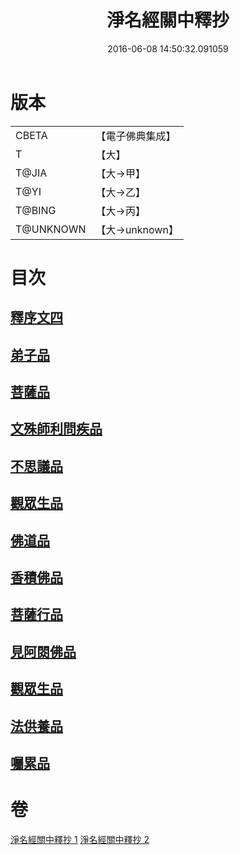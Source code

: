 #+TITLE: 淨名經關中釋抄 
#+DATE: 2016-06-08 14:50:32.091059

* 版本
 |     CBETA|【電子佛典集成】|
 |         T|【大】     |
 |     T@JIA|【大→甲】   |
 |      T@YI|【大→乙】   |
 |    T@BING|【大→丙】   |
 | T@UNKNOWN|【大→unknown】|

* 目次
** [[file:KR6i0097_001.txt::001-0508b28][釋序文四]]
** [[file:KR6i0097_002.txt::002-0518b19][弟子品]]
** [[file:KR6i0097_002.txt::002-0522a13][菩薩品]]
** [[file:KR6i0097_002.txt::002-0524c6][文殊師利問疾品]]
** [[file:KR6i0097_002.txt::002-0527c2][不思議品]]
** [[file:KR6i0097_002.txt::002-0528b23][觀眾生品]]
** [[file:KR6i0097_002.txt::002-0529b23][佛道品]]
** [[file:KR6i0097_002.txt::002-0532b6][香積佛品]]
** [[file:KR6i0097_002.txt::002-0532c20][菩薩行品]]
** [[file:KR6i0097_002.txt::002-0533b13][見阿閦佛品]]
** [[file:KR6i0097_002.txt::002-0533c15][觀眾生品]]
** [[file:KR6i0097_002.txt::002-0534a13][法供養品]]
** [[file:KR6i0097_002.txt::002-0535a13][囑累品]]

* 卷
[[file:KR6i0097_001.txt][淨名經關中釋抄 1]]
[[file:KR6i0097_002.txt][淨名經關中釋抄 2]]

